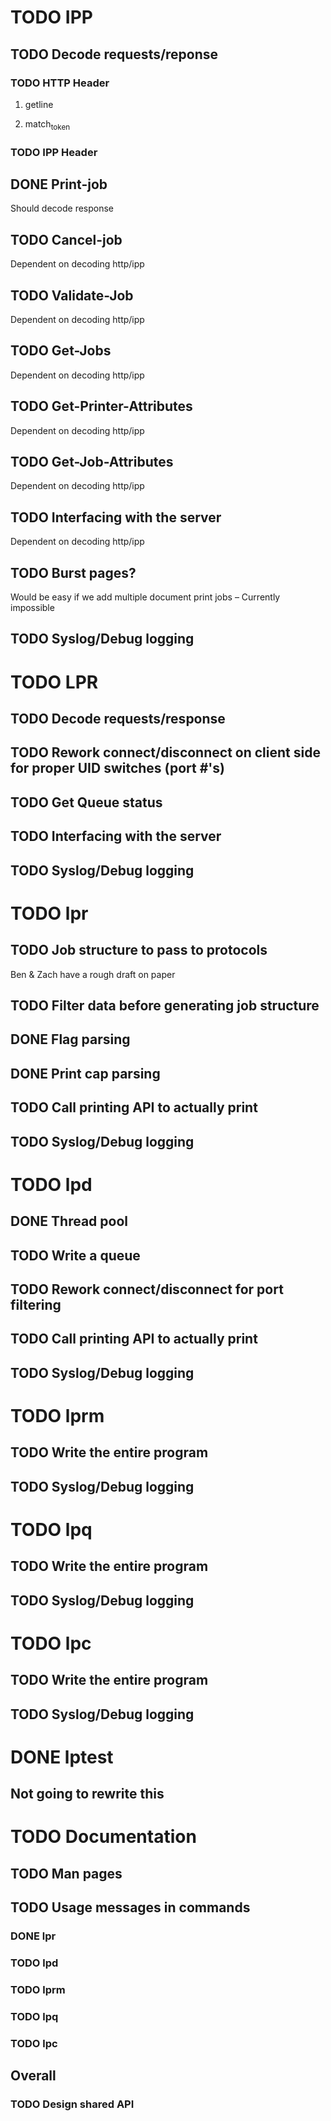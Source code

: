 #+STARTUP: showeverything

* TODO IPP
** TODO Decode requests/reponse
*** TODO HTTP Header
**** getline
**** match_token
*** TODO IPP Header

** DONE Print-job
   Should decode response
** TODO Cancel-job
   Dependent on decoding http/ipp
** TODO Validate-Job
   Dependent on decoding http/ipp
** TODO Get-Jobs
   Dependent on decoding http/ipp
** TODO Get-Printer-Attributes
   Dependent on decoding http/ipp
** TODO Get-Job-Attributes
   Dependent on decoding http/ipp
** TODO Interfacing with the server
   Dependent on decoding http/ipp
** TODO Burst pages?
   Would be easy if we add multiple document print jobs -- Currently impossible
** TODO Syslog/Debug logging


* TODO LPR
** TODO Decode requests/response
** TODO Rework connect/disconnect on client side for proper UID switches (port #'s)
** TODO Get Queue status
** TODO Interfacing with the server
** TODO Syslog/Debug logging


* TODO lpr
** TODO Job structure to pass to protocols
   Ben & Zach have a rough draft on paper
** TODO Filter data before generating job structure
** DONE Flag parsing
** DONE Print cap parsing
** TODO Call printing API to actually print
** TODO Syslog/Debug logging


* TODO lpd
** DONE Thread pool
** TODO Write a queue
** TODO Rework connect/disconnect for port filtering
** TODO Call printing API to actually print
** TODO Syslog/Debug logging


* TODO lprm
** TODO Write the entire program
** TODO Syslog/Debug logging


* TODO lpq
** TODO Write the entire program
** TODO Syslog/Debug logging


* TODO lpc
** TODO Write the entire program
** TODO Syslog/Debug logging


* DONE lptest
** Not going to rewrite this


* TODO Documentation
** TODO Man pages
** TODO Usage messages in commands
*** DONE lpr
*** TODO lpd
*** TODO lprm
*** TODO lpq
*** TODO lpc

** Overall
*** TODO Design shared API
